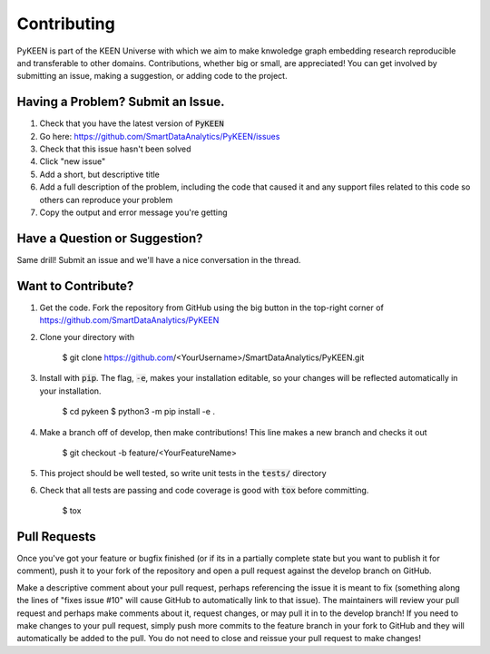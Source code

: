 Contributing
============
PyKEEN is part of the KEEN Universe with which we aim to make knwoledge graph embedding
research reproducible and transferable to other domains. Contributions, whether big or small, are appreciated!
You can get involved by submitting an issue, making a suggestion, or adding code to the project.


Having a Problem? Submit an Issue.
----------------------------------

1. Check that you have the latest version of :code:`PyKEEN`
2. Go here: https://github.com/SmartDataAnalytics/PyKEEN/issues
3. Check that this issue hasn't been solved
4. Click "new issue"
5. Add a short, but descriptive title
6. Add a full description of the problem, including the code that caused it and any support files related to this code
   so others can reproduce your problem
7. Copy the output and error message you're getting

Have a Question or Suggestion?
------------------------------

Same drill! Submit an issue and we'll have a nice conversation in the thread.

Want to Contribute?
-------------------

1. Get the code. Fork the repository from GitHub using the big button in the top-right corner of https://github.com/SmartDataAnalytics/PyKEEN
2. Clone your directory with

    $ git clone https://github.com/<YourUsername>/SmartDataAnalytics/PyKEEN.git

3. Install with :code:`pip`. The flag, :code:`-e`, makes your installation editable, so your changes will be reflected
   automatically in your installation.

    $ cd pykeen
    $ python3 -m pip install -e .

4. Make a branch off of develop, then make contributions! This line makes a new branch and checks it out

    $ git checkout -b feature/<YourFeatureName>

5. This project should be well tested, so write unit tests in the :code:`tests/` directory
6. Check that all tests are passing and code coverage is good with :code:`tox` before committing.

    $ tox


Pull Requests
-------------

Once you've got your feature or bugfix finished (or if its in a partially complete state but you want to publish it
for comment), push it to your fork of the repository and open a pull request against the develop branch on GitHub.

Make a descriptive comment about your pull request, perhaps referencing the issue it is meant to fix
(something along the lines of "fixes issue #10" will cause GitHub to automatically link to that issue).
The maintainers will review your pull request and perhaps make comments about it, request changes, or may pull it in
to the develop branch! If you need to make changes to your pull request, simply push more commits to the feature branch
in your fork to GitHub and they will automatically be added to the pull. You do not need to close and reissue your
pull request to make changes!


